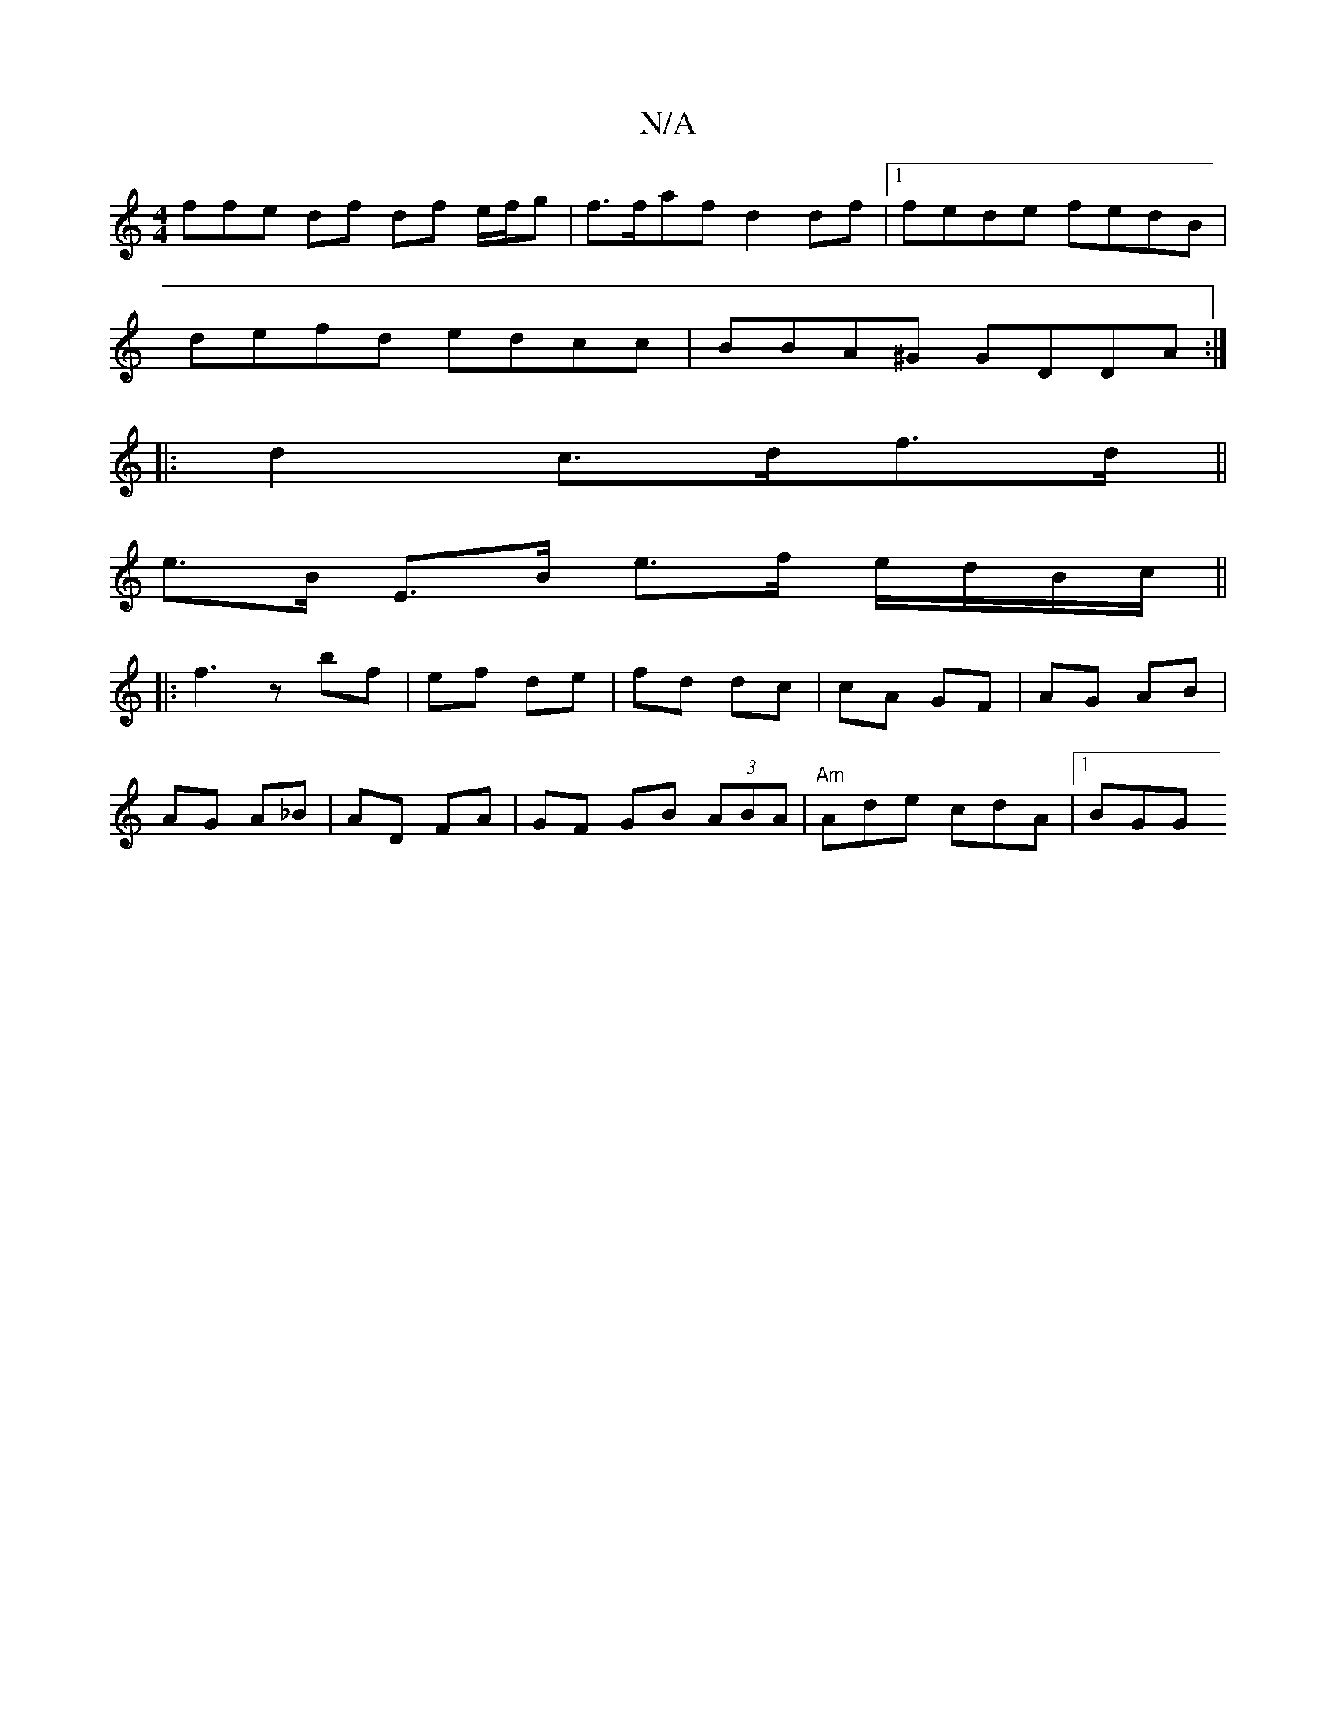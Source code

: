 X:1
T:N/A
M:4/4
R:N/A
K:Cmajor
3ffe df df e/f/g |f>faf d2 df|1 fede fedB|
defd edcc|BBA^G GDDA:|
|: d2- c>df>d ||
e>B E>B e>f e/d/B/c/||
|: f3 z bf- | ef de | fd dc | cA GF |AG AB |
AG A_B | AD FA | GF GB (3ABA | "Am"Ade cdA |1 BGG
